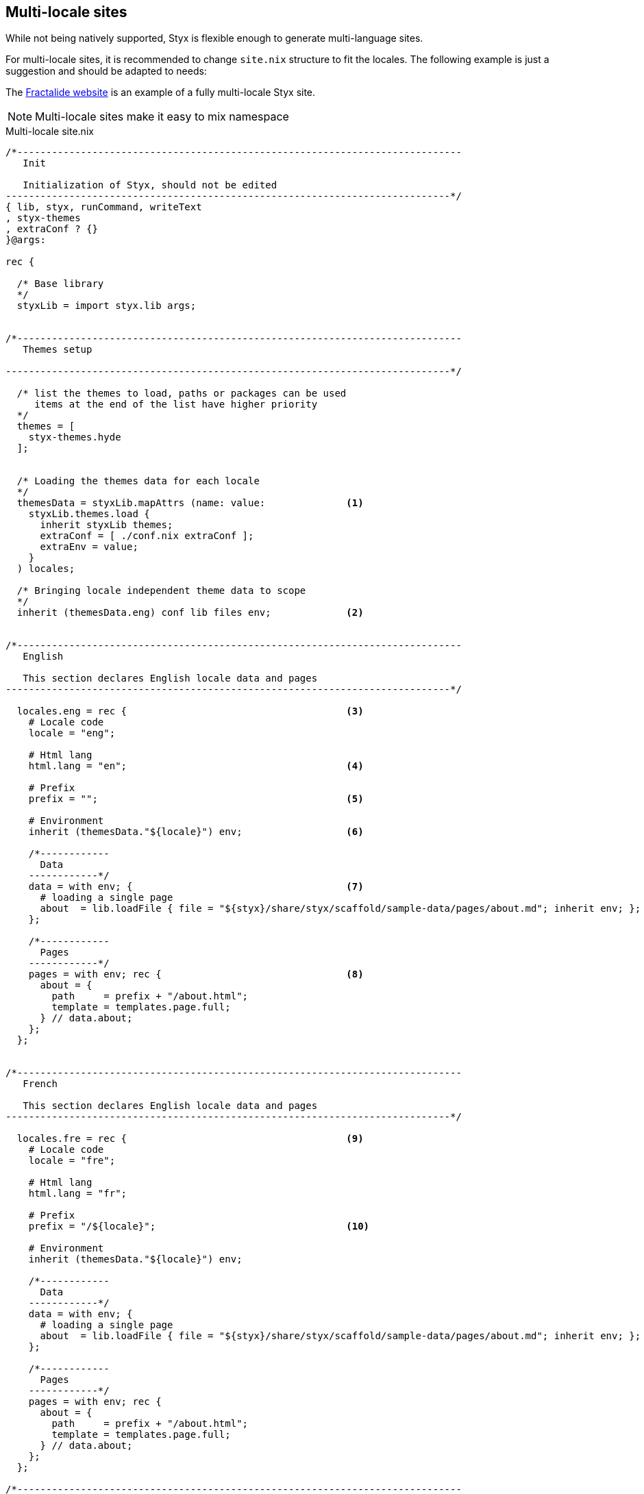 == Multi-locale sites

While not being natively supported, Styx is flexible enough to generate multi-language sites.

For multi-locale sites, it is recommended to change `site.nix` structure to fit the locales. The following example is just a suggestion and should be adapted to needs:

The https://github.com/fractalide/fractalide-website-styx[Fractalide website] is an example of a fully multi-locale Styx site.

NOTE: Multi-locale sites make it easy to mix namespace

[source, nix]
.Multi-locale site.nix
----
/*-----------------------------------------------------------------------------
   Init

   Initialization of Styx, should not be edited
-----------------------------------------------------------------------------*/
{ lib, styx, runCommand, writeText
, styx-themes
, extraConf ? {}
}@args:

rec {

  /* Base library
  */
  styxLib = import styx.lib args;


/*-----------------------------------------------------------------------------
   Themes setup

-----------------------------------------------------------------------------*/

  /* list the themes to load, paths or packages can be used
     items at the end of the list have higher priority
  */
  themes = [
    styx-themes.hyde
  ];


  /* Loading the themes data for each locale
  */
  themesData = styxLib.mapAttrs (name: value:              <1>
    styxLib.themes.load {
      inherit styxLib themes;
      extraConf = [ ./conf.nix extraConf ];
      extraEnv = value;
    }
  ) locales;

  /* Bringing locale independent theme data to scope
  */
  inherit (themesData.eng) conf lib files env;             <2>


/*-----------------------------------------------------------------------------
   English

   This section declares English locale data and pages
-----------------------------------------------------------------------------*/

  locales.eng = rec {                                      <3>
    # Locale code
    locale = "eng";

    # Html lang
    html.lang = "en";                                      <4>

    # Prefix
    prefix = "";                                           <5>

    # Environment
    inherit (themesData."${locale}") env;                  <6>

    /*------------
      Data
    ------------*/
    data = with env; {                                     <7>
      # loading a single page
      about  = lib.loadFile { file = "${styx}/share/styx/scaffold/sample-data/pages/about.md"; inherit env; };
    };

    /*------------
      Pages
    ------------*/
    pages = with env; rec {                                <8>
      about = {
        path     = prefix + "/about.html";
        template = templates.page.full;
      } // data.about;
    };
  };


/*-----------------------------------------------------------------------------
   French

   This section declares English locale data and pages
-----------------------------------------------------------------------------*/

  locales.fre = rec {                                      <9>
    # Locale code
    locale = "fre";

    # Html lang
    html.lang = "fr";

    # Prefix
    prefix = "/${locale}";                                 <10>

    # Environment
    inherit (themesData."${locale}") env;

    /*------------
      Data
    ------------*/
    data = with env; {
      # loading a single page
      about  = lib.loadFile { file = "${styx}/share/styx/scaffold/sample-data/pages/about.md"; inherit env; };
    };

    /*------------
      Pages
    ------------*/
    pages = with env; rec {
      about = {
        path     = prefix + "/about.html";
        template = templates.page.full;
      } // data.about;
    };
  };

/*-----------------------------------------------------------------------------
   Site

-----------------------------------------------------------------------------*/

  /* converting pages attribute set to a list
  */
  pageList = lib.localesToPageList {                      <11>
    inherit locales;
    default = locale: {
      layout  = locale.env.templates.layout;
    };
  };

  /* Generating the site
  */
  site = lib.mkSite { inherit files pageList; };

}
----

<1> Load the themes for each locale. The themes are loaded for each locale to ensure the theme `env` is using the correct `data` and `pages`.
<2> Put locale independent theme data to the main scope. `env` is brung the in main namespace to ensure `styx sit-doc` works well.
<3> The English locale attribute set, holds the `pages` and `data` set and any other required attribute. This set attributes are merged in the theme `env`.
<4> If the generic templates theme is used, `html.lang` in the environment will be used to set the `lang` attribute of the `html` tag ensuring the correct locale is declared.
<5> Prefix is used on the `pages` set, and prepended to every pages path. For the default language, `prefix` should be an empty string.
<6> Inheriting the theme data environment for the current locale.
<7> English locale data set.
<8> English locale pages set.
<9> The French locale attribute set.
<10> French locale pages prefix.
<11> The page list generated by combining every locale pages.


NOTE: This example use https://en.wikipedia.org/wiki/ISO_639-3[ISO-639-3] for language codes, but any format can be used.


=== Using different configuration per locale

The previous example use the same `conf.nix` for every locale. In some cases, it can be useful to use a different `conf.nix` per locale. +
This can be easily achieved by changing the theme loading section in the following manner:

[source, nix]
----
  /* Loading the themes data for each locale
  */
  themesData = styxLib.mapAttrs (name: value:
    styxLib.themes.load {
      inherit styxLib themes;
      extraConf = [ ./conf."${name}".nix extraConf ];    <1>
      extraEnv = value;
    }
  ) locales;
----

<1> By changing `./conf.nix` to `./conf.${name}.nix`, each locale will use a separate configuration file, eg: `conf.eng.nix`, `conf.fre.nix`, ...


=== Translating strings in templates

To translate strings in templates, eg *Read more*, a custom theme library with a `i18n` function can be used:

[source, nix]
.themes/THEME_NAME/lib.nix
----
{ lib }:
with lib;
{
  i18n = text: locale:
    let translations = {
      "Read More" = {           <1>
        jpn = "続きを読む";
        fre = "Lire la suite";
      };
    };
  in attrByPath [ text locale ] text translations;
}
----

<1> Strings to translate shoule be defined as an attribute set, the attribute name being the string used in the template and the value an attribute set in format `{ LOCALE = "TRANSLATION"; };`.



[source, nix]
.Example of usage in a template
----
{ lib, locale, ... }:                  <1>
with lib;
''<p>${i18n "Read More" locale}<p>''   <2>
----

<1> `locale` is coming from `site.nix` `extraEnv` and is the ISO-639-3 code of the locale in the example.
<2> calling `i18n` to translate the string.

NOTE: `i18n` stands for internationalization.

